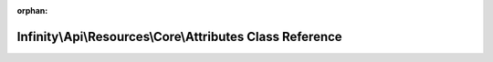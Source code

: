 .. meta::2ee5ca14e5199207988e6c1d4958d4ee81209c81fd37b1710dc1f4ec8c8b0aedb5402abad1d8053b8c85cb200207bb71f2d8bf94fd4772f163d3b01d971f9819

:orphan:

.. title:: Infinity for Laravel: Infinity\Api\Resources\Core\Attributes Class Reference

Infinity\\Api\\Resources\\Core\\Attributes Class Reference
==========================================================

.. container:: doxygen-content

   
   .. raw:: html
     :file: class_infinity_1_1_api_1_1_resources_1_1_core_1_1_attributes.html

